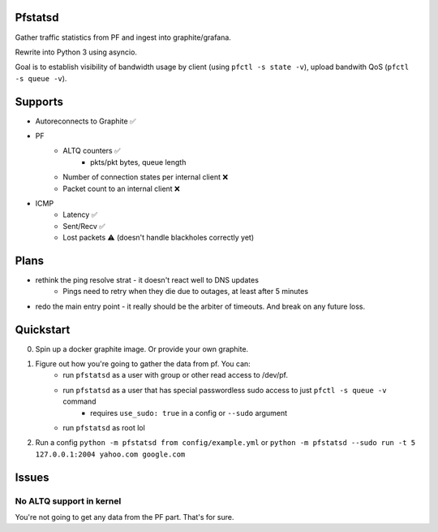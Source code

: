 Pfstatsd
----------

Gather traffic statistics from PF and ingest into graphite/grafana.

Rewrite into Python 3 using asyncio.

Goal is to establish visibility of bandwidth usage by client (using ``pfctl -s state -v``), upload bandwith QoS (``pfctl -s queue -v``).


Supports
----------

- Autoreconnects to Graphite ✅
- PF
    + ALTQ counters ✅
        - pkts/pkt bytes, queue length
    + Number of connection states per internal client ❌
    + Packet count to an internal client ❌
- ICMP
    + Latency ✅ 
    + Sent/Recv ✅ 
    + Lost packets ⚠️ (doesn't handle blackholes correctly yet)


Plans
------

- rethink the ping resolve strat - it doesn't react well to DNS updates
    + Pings need to retry when they die due to outages, at least after 5 minutes
- redo the main entry point - it really should be the arbiter of timeouts. And break on any future loss.


Quickstart
------------

0. Spin up a docker graphite image. Or provide your own graphite.
1. Figure out how you're going to gather the data from pf. You can:
    - run ``pfstatsd`` as a user with group or other read access to /dev/pf.
    - run ``pfstatsd`` as a user that has special passwordless sudo access to just ``pfctl -s queue -v`` command
        + requires ``use_sudo: true`` in a config or ``--sudo`` argument
    - run ``pfstatsd`` as root lol

2. Run a config ``python -m pfstatsd from config/example.yml`` or ``python -m pfstatsd --sudo run -t 5 127.0.0.1:2004 yahoo.com google.com``

Issues
--------

No ALTQ support in kernel
****************************

You're not going to get any data from the PF part. That's for sure.



